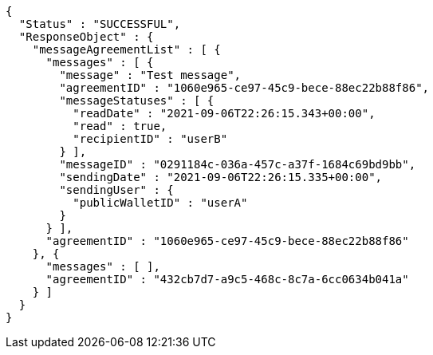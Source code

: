 [source,options="nowrap"]
----
{
  "Status" : "SUCCESSFUL",
  "ResponseObject" : {
    "messageAgreementList" : [ {
      "messages" : [ {
        "message" : "Test message",
        "agreementID" : "1060e965-ce97-45c9-bece-88ec22b88f86",
        "messageStatuses" : [ {
          "readDate" : "2021-09-06T22:26:15.343+00:00",
          "read" : true,
          "recipientID" : "userB"
        } ],
        "messageID" : "0291184c-036a-457c-a37f-1684c69bd9bb",
        "sendingDate" : "2021-09-06T22:26:15.335+00:00",
        "sendingUser" : {
          "publicWalletID" : "userA"
        }
      } ],
      "agreementID" : "1060e965-ce97-45c9-bece-88ec22b88f86"
    }, {
      "messages" : [ ],
      "agreementID" : "432cb7d7-a9c5-468c-8c7a-6cc0634b041a"
    } ]
  }
}
----